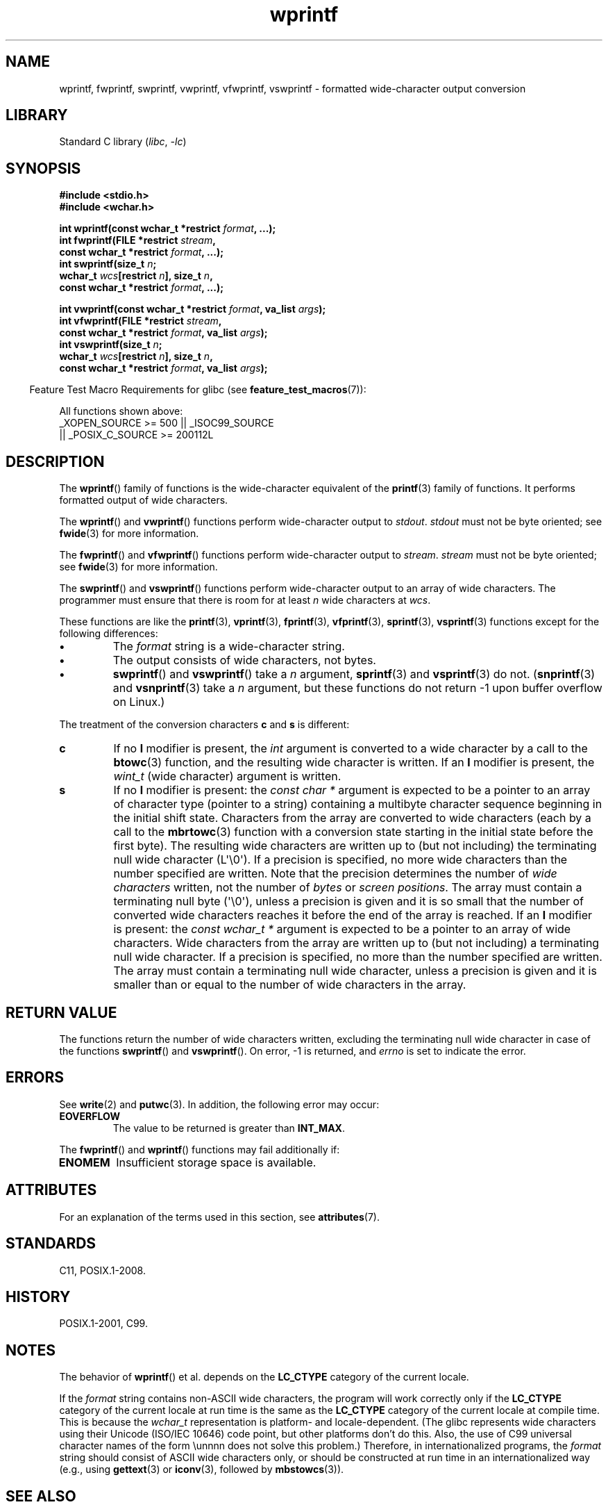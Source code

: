 '\" t
.\" Copyright, the authors of the Linux man-pages project
.\"
.\" SPDX-License-Identifier: GPL-2.0-or-later
.\"
.TH wprintf 3 (date) "Linux man-pages (unreleased)"
.SH NAME
wprintf, fwprintf, swprintf, vwprintf, vfwprintf, vswprintf \- formatted
wide-character output conversion
.SH LIBRARY
Standard C library
.RI ( libc ,\~ \-lc )
.SH SYNOPSIS
.nf
.B #include <stdio.h>
.B #include <wchar.h>
.P
.BI "int wprintf(const wchar_t *restrict " format ", ...);"
.BI "int fwprintf(FILE *restrict " stream ,
.BI "             const wchar_t *restrict " format ", ...);"
.BI "int swprintf(size_t " n ;
.BI "             wchar_t " wcs "[restrict " n "], size_t " n ,
.BI "             const wchar_t *restrict " format ", ...);"
.P
.BI "int vwprintf(const wchar_t *restrict " format ", va_list " args );
.BI "int vfwprintf(FILE *restrict " stream ,
.BI "             const wchar_t *restrict " format ", va_list " args );
.BI "int vswprintf(size_t " n ;
.BI "             wchar_t " wcs "[restrict " n "], size_t " n ,
.BI "             const wchar_t *restrict " format ", va_list " args );
.fi
.P
.RS -4
Feature Test Macro Requirements for glibc (see
.BR feature_test_macros (7)):
.RE
.P
All functions shown above:
.\" .BR wprintf (),
.\" .BR fwprintf (),
.\" .BR swprintf (),
.\" .BR vwprintf (),
.\" .BR vfwprintf (),
.\" .BR vswprintf ():
.nf
    _XOPEN_SOURCE >= 500 || _ISOC99_SOURCE
        || _POSIX_C_SOURCE >= 200112L
.fi
.SH DESCRIPTION
The
.BR wprintf ()
family of functions is
the wide-character equivalent of the
.BR printf (3)
family of functions.
It performs formatted output of wide
characters.
.P
The
.BR wprintf ()
and
.BR vwprintf ()
functions
perform wide-character output to
.IR stdout .
.I stdout
must not be byte oriented; see
.BR fwide (3)
for more information.
.P
The
.BR fwprintf ()
and
.BR vfwprintf ()
functions
perform wide-character output to
.IR stream .
.I stream
must not be byte oriented; see
.BR fwide (3)
for more information.
.P
The
.BR swprintf ()
and
.BR vswprintf ()
functions
perform wide-character output
to an array of wide characters.
The programmer must ensure that there is
room for at least
.I n
wide
characters at
.IR wcs .
.P
These functions are like
the
.BR printf (3),
.BR vprintf (3),
.BR fprintf (3),
.BR vfprintf (3),
.BR sprintf (3),
.BR vsprintf (3)
functions except for the
following differences:
.TP
.B \[bu]
The
.I format
string is a wide-character string.
.TP
.B \[bu]
The output consists of wide characters, not bytes.
.TP
.B \[bu]
.BR swprintf ()
and
.BR vswprintf ()
take a
.I n
argument,
.BR sprintf (3)
and
.BR vsprintf (3)
do not.
.RB ( snprintf (3)
and
.BR vsnprintf (3)
take a
.I n
argument, but these functions do not return \-1 upon
buffer overflow on Linux.)
.P
The treatment of the conversion characters
.B c
and
.B s
is different:
.TP
.B c
If no
.B l
modifier is present, the
.I int
argument is converted to a wide character by a call to the
.BR btowc (3)
function, and the resulting wide character is written.
If an
.B l
modifier is present, the
.I wint_t
(wide character) argument is written.
.TP
.B s
If no
.B l
modifier is present: the
.I "const\ char\ *"
argument is expected to be a pointer to an array of character type
(pointer to a string) containing a multibyte character sequence beginning
in the initial shift state.
Characters from the array are converted to
wide characters (each by a call to the
.BR mbrtowc (3)
function with a conversion state starting in the initial state before
the first byte).
The resulting wide characters are written up to
(but not including) the terminating null wide character (L\[aq]\[rs]0\[aq]).
If a precision is
specified, no more wide characters than the number specified are written.
Note that the precision determines the number of
.I wide characters
written, not the number of
.I bytes
or
.IR "screen positions" .
The array must contain a terminating null byte (\[aq]\[rs]0\[aq]),
unless a precision is given
and it is so small that the number of converted wide characters reaches it
before the end of the array is reached.
If an
.B l
modifier is present: the
.I "const\ wchar_t\ *"
argument is expected to be a pointer to an array of wide characters.
Wide characters from the array are written up to (but not including) a
terminating null wide character.
If a precision is specified, no more than
the number specified are written.
The array must contain a terminating null
wide character, unless a precision is given and it is smaller than or equal
to the number of wide characters in the array.
.SH RETURN VALUE
The functions return the number of wide characters written, excluding the
terminating null wide character in
case of the functions
.BR swprintf ()
and
.BR vswprintf ().
On error,
\-1 is returned,
and
.I errno
is set to indicate the error.
.SH ERRORS
See
.BR write (2)
and
.BR putwc (3).
In addition, the following error may occur:
.TP
.B EOVERFLOW
The value to be returned is greater than
.BR INT_MAX .
.P
The
.BR fwprintf ()
and
.BR wprintf ()
functions may fail additionally if:
.TP
.B ENOMEM
Insufficient storage space is available.
.SH ATTRIBUTES
For an explanation of the terms used in this section, see
.BR attributes (7).
.TS
allbox;
lbx lb lb
l l l.
Interface	Attribute	Value
T{
.na
.nh
.BR wprintf (),
.BR fwprintf (),
.BR swprintf (),
.BR vwprintf (),
.BR vfwprintf (),
.BR vswprintf ()
T}	Thread safety	MT-Safe locale
.TE
.SH STANDARDS
C11, POSIX.1-2008.
.SH HISTORY
POSIX.1-2001, C99.
.SH NOTES
The behavior of
.BR wprintf ()
et al. depends
on the
.B LC_CTYPE
category of the
current locale.
.P
If the
.I format
string contains non-ASCII wide characters, the program
will work correctly only if the
.B LC_CTYPE
category of the current locale at
run time is the same as the
.B LC_CTYPE
category of the current locale at
compile time.
This is because the
.I wchar_t
representation is platform- and locale-dependent.
(The glibc represents
wide characters using their Unicode (ISO/IEC 10646) code point, but other
platforms don't do this.
Also, the use of C99 universal character names
of the form \[rs]unnnn does not solve this problem.)
Therefore, in
internationalized programs, the
.I format
string should consist of ASCII
wide characters only, or should be constructed at run time in an
internationalized way (e.g., using
.BR gettext (3)
or
.BR iconv (3),
followed by
.BR mbstowcs (3)).
.SH SEE ALSO
.BR fprintf (3),
.BR fputwc (3),
.BR fwide (3),
.BR printf (3),
.BR snprintf (3)
.\" .BR wscanf (3)
